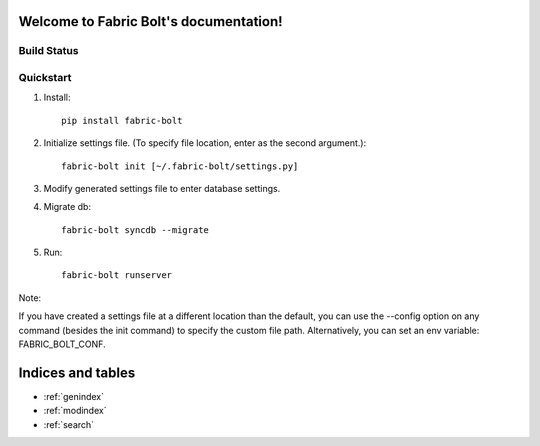 .. Fabric Bolt documentation master file, created by
   sphinx-quickstart on Thu Nov 14 16:43:47 2013.
   You can adapt this file completely to your liking, but it should at least
   contain the root `toctree` directive.

Welcome to Fabric Bolt's documentation!
=======================================

Build Status
------------

.. image:: https://travis-ci.org/worthwhile/fabric-bolt.png?branch=develop   
        :target: https://travis-ci.org/worthwhile/fabric-bolt

Quickstart
----------

1. Install::

    pip install fabric-bolt

2. Initialize settings file. (To specify file location, enter as the second argument.)::

    fabric-bolt init [~/.fabric-bolt/settings.py]

3. Modify generated settings file to enter database settings.

4. Migrate db::

    fabric-bolt syncdb --migrate

5. Run::

    fabric-bolt runserver

Note:

If you have created a settings file at a different location than the default, you can use the --config option on any
command (besides the init command) to specify the custom file path. Alternatively, you can set an env variable: FABRIC_BOLT_CONF.

Indices and tables
==================

* :ref:`genindex`
* :ref:`modindex`
* :ref:`search`

